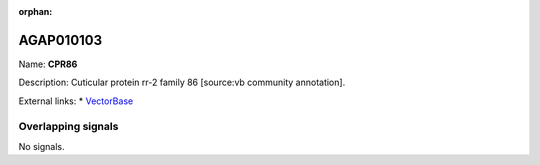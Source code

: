 :orphan:

AGAP010103
=============



Name: **CPR86**

Description: Cuticular protein rr-2 family 86 [source:vb community annotation].

External links:
* `VectorBase <https://www.vectorbase.org/Anopheles_gambiae/Gene/Summary?g=AGAP010103>`_

Overlapping signals
-------------------



No signals.


